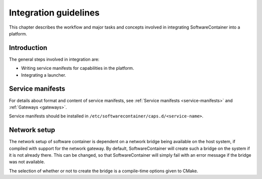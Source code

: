 
.. _integration-guidelines:

Integration guidelines
**********************

This chapter describes the workflow and major tasks and concepts involved in integrating SoftwareContainer
into a platform.

.. todo::

    This chapter work in progress and lacks a lot of content.

Introduction
============

The general steps involved in integration are:

* Writing service manifests for capabilities in the platform.
* Integrating a launcher.

Service manifests
=================

For details about format and content of service manifests, see :ref:`Service manifests <service-manifests>`
and :ref:`Gateways <gateways>`.

Service manifests should be installed in ``/etc/softwarecontainer/caps.d/<service-name>``.

Network setup
=============

The network setup of software container is dependent on a network bridge being available on the
host system, if compiled with support for the network gateway. By default, SoftwareContainer will
create such a bridge on the system if it is not already there. This can be changed, so that
SoftwareContainer will simply fail with an error message if the bridge was not available.

The selection of whether or not to create the bridge is a compile-time options given to CMake.
